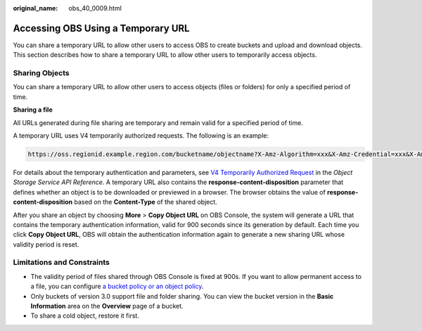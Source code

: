 :original_name: obs_40_0009.html

.. _obs_40_0009:

Accessing OBS Using a Temporary URL
===================================

You can share a temporary URL to allow other users to access OBS to create buckets and upload and download objects. This section describes how to share a temporary URL to allow other users to temporarily access objects.

Sharing Objects
---------------

You can share a temporary URL to allow other users to access objects (files or folders) for only a specified period of time.

**Sharing a file**

All URLs generated during file sharing are temporary and remain valid for a specified period of time.

A temporary URL uses V4 temporarily authorized requests. The following is an example:

.. code-block::

   https://oss.regionid.example.region.com/bucketname/objectname?X-Amz-Algorithm=xxx&X-Amz-Credential=xxx&X-Amz-Date=xxx&X-Amz-Expires=900&X-Amz-Signature=xxx&X-Amz-SignedHeaders=xxx&response-content-disposition=xxx

For details about the temporary authentication and parameters, see `V4 Temporarily Authorized Request <https://docs.otc.t-systems.com/en-us/api_obs/obs/en-us_topic_0125560420.html>`__ in the *Object Storage Service API Reference*. A temporary URL also contains the **response-content-disposition** parameter that defines whether an object is to be downloaded or previewed in a browser. The browser obtains the value of **response-content-disposition** based on the **Content-Type** of the shared object.

After you share an object by choosing **More** > **Copy Object URL** on OBS Console, the system will generate a URL that contains the temporary authentication information, valid for 900 seconds since its generation by default. Each time you click **Copy Object URL**, OBS will obtain the authentication information again to generate a new sharing URL whose validity period is reset.

Limitations and Constraints
---------------------------

-  The validity period of files shared through OBS Console is fixed at 900s. If you want to allow permanent access to a file, you can configure `a bucket policy or an object policy <https://docs.otc.t-systems.com/usermanual/obs/en-us_topic_0045853745.html>`__.
-  Only buckets of version 3.0 support file and folder sharing. You can view the bucket version in the **Basic Information** area on the **Overview** page of a bucket.
-  To share a cold object, restore it first.
